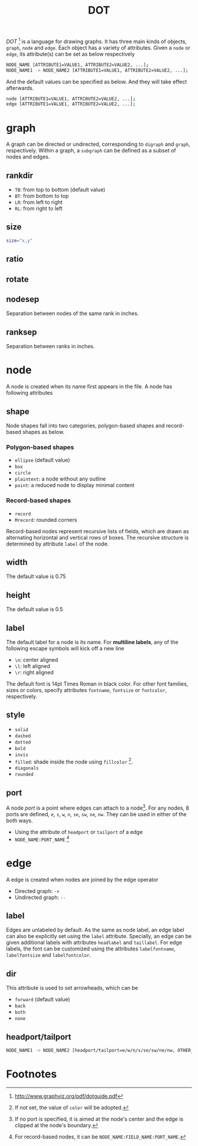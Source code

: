 #+TITLE: DOT

/DOT/ [fn:4] is a language for drawing graphs. It has three main kinds of objects, =graph=, =node= and =edge=. Each object has a variety of attributes. Given a =node= or =edge=, its attribute(s) can be set as below respectively
#+BEGIN_SRC sh
NODE_NAME [ATTRIBUTE1=VALUE1, ATTRIBUTE2=VALUE2, ...];
NODE_NAME1 -> NODE_NAME2 [ATTRIBUTE1=VALUE1, ATTRIBUTE2=VALUE2, ...];
#+END_SRC
And the default values can be specified as below. And they will take effect afterwards.
#+BEGIN_SRC sh
node [ATTRIBUTE1=VALUE1, ATTRIBUTE2=VALUE2, ...];
edge [ATTRIBUTE1=VALUE1, ATTRIBUTE2=VALUE2, ...];
#+END_SRC
* graph
A graph can be directed or undirected, corresponding to =digraph= and =graph=, respectively. Within a graph, a =subgraph= can be defined as a subset of nodes and edges.
** rankdir
- =TB=: from top to bottom (default value)
- =BT=: from bottom to top
- =LR=: from left to right
- =RL=: from right to left
** size
#+BEGIN_SRC sh
size="x,y"
#+END_SRC
** ratio
** rotate
** nodesep
Separation between nodes of the same rank in inches.
** ranksep
Separation between ranks in inches.
* node
A node is created when its name first appears in the file. A node has following attributes
** shape
Node shapes fall into two categories, polygon-based shapes and record-based shapes as below.
*** Polygon-based shapes
- =ellipse= (default value)
- =box=
- =circle=
- =plaintext=: a node without any outline
- =point=: a reduced node to display minimal content
*** Record-based shapes
- =record=
- =Mrecord=: rounded corners
Record-based nodes represent recursive lists of fields, which are drawn as alternating horizontal and vertical rows of boxes. The recursive structure is determined by attribute =label= of the node.
** width
The default value is 0.75
** height
The default value is 0.5
** label
The default label for a node is its name. For *multiline labels*, any of the following escape symbols will kick off a new line
- =\n=: center aligned
- =\l=: left aligned
- =\r=: right aligned
The default font is 14pt Times Roman in black color. For other font families, sizes or colors, specify attributes =fontname=, =fontsize= or =fontcolor=, respectively.
** style
- =solid=
- =dashed=
- =dotted=
- =bold=
- =invis=
- =filled=: shade inside the node using =fillcolor= [fn:1].
- =diagonals=
- =rounded=
** port
A node /port/ is a point where edges can attach to a node[fn:2]. For any nodes, 8 ports are defined, =e=, =s=, =w=, =n=, =se=, =sw=, =ne=, =nw=. They can be used in either of the both ways.
- Using the attribute of =headport= or =tailport= of a edge
- =NODE_NAME:PORT_NAME= [fn:3]
* edge
A edge is created when nodes are joined by the edge operator
- Directed graph: =->=
- Undirected graph: =--=
** label
Edges are unlabeled by default. As the same as node label, an edge label can also be explicitly set using the =label= attribute. Specially, an edge can be given additional labels with attributes =headlabel= and =taillabel=. For edge labels, the font can be customized using the attributes =labelfontname=, =labelfontsize= and =labelfontcolor=.
** dir
This attribute is used to set arrowheads, which can be
- =forward= (default value)
- =back=
- =both=
- =none=
** headport/tailport
#+BEGIN_SRC sh
NODE_NAME1 -> NODE_NAME2 [headport/tailport=e/w/n/s/se/sw/ne/nw, OTHER_ATTRIBUTE=VALUE, ...];
#+END_SRC
* Footnotes

[fn:1] If not set, the value of =color= will be adopted.

[fn:2] If no port is specified, it is aimed at the node's center and the edge is clipped at the node's boundary.

[fn:3] For record-based nodes, it can be =NODE_NAME:FIELD_NAME:PORT_NAME=.

[fn:4] http://www.graphviz.org/pdf/dotguide.pdf


